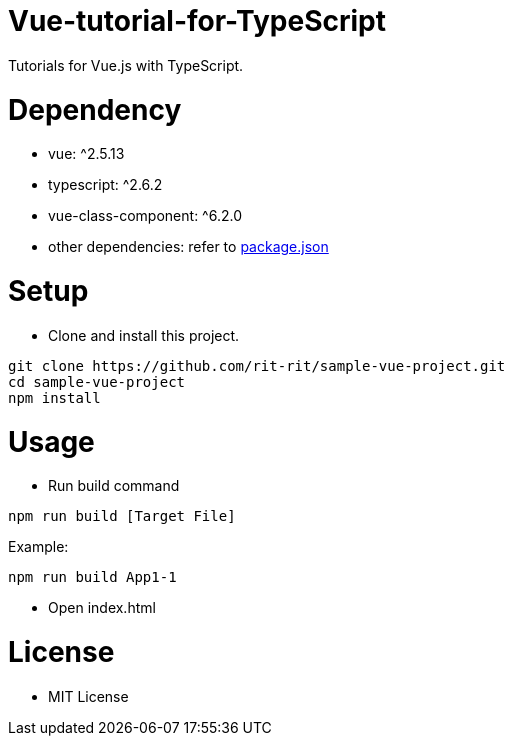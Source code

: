 = Vue-tutorial-for-TypeScript
Tutorials for Vue.js with TypeScript.

= Dependency
* vue: ^2.5.13
* typescript: ^2.6.2
* vue-class-component: ^6.2.0
* other dependencies: refer to link:https://github.com/rit-rit/sample-vue-project/blob/vue-tutorial/package.json[package.json]

= Setup
* Clone and install this project.
```bash
git clone https://github.com/rit-rit/sample-vue-project.git
cd sample-vue-project
npm install
```

= Usage
* Run build command
```bash
npm run build [Target File]
```
Example:
```bash
npm run build App1-1
```

* Open index.html

= License
* MIT License